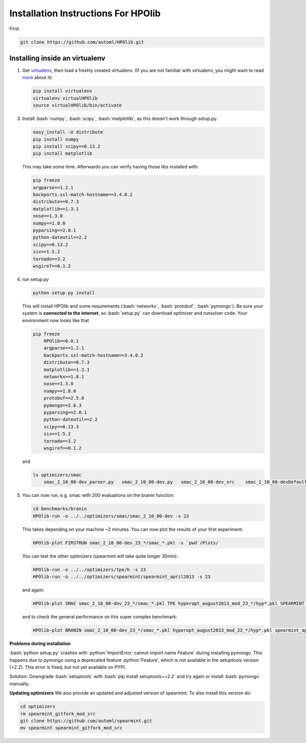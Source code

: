 .. _install:

====================================
Installation Instructions For HPOlib
====================================

.. role:: bash(code)
    :language: bash

.. role:: python(code)
    :language: python

First:

.. code:: bash

    git clone https://github.com/automl/HPOlib.git

Installing inside an virtualenv
===============================

1.  Get `virtualenv <http://www.virtualenv.org/en/latest/virtualenv.html#installation>`_,
    then load a freshly created virtualenv. (If you are not familiar with virtualenv,
    you might want to read `more <http://www.virtualenv.org/en/latest/virtualenv.html)>`_ about it)

    .. code:: bash

        pip install virtualenv
        virtualenv virtualHPOlib
        source virtualHPOlib/bin/activate

3.  Install :bash:`numpy`, :bash:`scipy`, :bash:`matplotlib`, as this doesn't
    work through setup.py.

    .. code:: bash

        easy_install -U distribute
        pip install numpy
        pip install scipy==0.13.2
        pip install matplotlib

    This may take some time. Afterwards you can verify having those libs installed with:

    .. code:: bash

        pip freeze
        argparse==1.2.1
        backports.ssl-match-hostname==3.4.0.2
        distribute==0.7.3
        matplotlib==1.3.1
        nose==1.3.0
        numpy==1.8.0
        pyparsing==2.0.1
        python-dateutil==2.2
        scipy==0.13.2
        six==1.5.2
        tornado==3.2
        wsgiref==0.1.2

4.  run setup.py

    .. code:: python

        python setup.py install

    This will install HPOlib and some requirements (:bash:`networkx`,
    :bash:`protobuf`, :bash:`pymongo`). Be sure your system is
    **connected to the internet**, so :bash:`setup.py` can download
    optimizer and runsolver code. Your environment now looks like that

    .. code:: bash

        pip freeze
            HPOlib==0.0.1
            argparse==1.2.1
            backports.ssl-match-hostname==3.4.0.2
            distribute==0.7.3
            matplotlib==1.3.1
            networkx==1.8.1
            nose==1.3.0
            numpy==1.8.0
            protobuf==2.5.0
            pymongo==2.6.3
            pyparsing==2.0.1
            python-dateutil==2.2
            scipy==0.13.3
            six==1.5.2
            tornado==3.2
            wsgiref==0.1.2

    and

    .. code:: bash

        ls optimizers/smac
            smac_2_10_00-dev_parser.py   smac_2_10_00-dev.py   smac_2_10_00-dev_src    smac_2_10_00-devDefault.cfg

5.  You can now run, e.g. smac with 200 evaluations on the branin function:

    .. code:: bash

        cd benchmarks/branin
        HPOlib-run -o ../../optimizers/smac/smac_2_10_00-dev -s 23

    This takes depending on your machine ~2 minutes. You can now plot the results of your first experiment:

    .. code:: bash

        HPOlib-plot FIRSTRUN smac_2_10_00-dev_23_*/smac_*.pkl -s `pwd`/Plots/

    You can test the other optimizers (spearmint will take quite longer 30min):

    .. code:: bash

        HPOlib-run -o ../../optimizers/tpe/h -s 23
        HPOlib-run -o ../../optimizers/spearmint/spearmint_april2013 -s 23

    and again:

    .. code:: bash

        HPOlib-plot SMAC smac_2_10_00-dev_23_*/smac_*.pkl TPE hyperopt_august2013_mod_23_*/hyp*.pkl SPEARMINT spearmint_april2013_mod_23_*/spear*.pkl -s `pwd`/Plots/

    and to check the general performance on this super complex benchmark:

    .. code:: bash

        HPOlib-plot BRANIN smac_2_10_00-dev_23_*/smac_*.pkl hyperopt_august2013_mod_23_*/hyp*.pkl spearmint_april2013_mod_23_*/spear*.pkl -s `pwd`/Plots/


**Problems during installation**

:bash:`python setup.py` crashes with :python:`ImportError: cannot import name Feature`
during installing pymongo. This happens due to pymongo using a deprecated feature
:python:'Feature', which is not available in the setuptools version (>2.2).
This error is fixed, but not yet available on PYPI.

Solution: Downgrade :bash:`setuptools` with :bash:`pip install setuptools==2.2`
and try again or install :bash:`pymongo` manually.


.. raw:: html

    <a href="https://github.com/automl/HPOlib"><img style="position: absolute; top: 0; right: 0; border: 0;" src="https://camo.githubusercontent.com/652c5b9acfaddf3a9c326fa6bde407b87f7be0f4/68747470733a2f2f73332e616d617a6f6e6177732e636f6d2f6769746875622f726962626f6e732f666f726b6d655f72696768745f6f72616e67655f6666373630302e706e67" alt="Fork me on GitHub" data-canonical-src="https://s3.amazonaws.com/github/ribbons/forkme_right_orange_ff7600.png"></a>


**Updating optimizers**
We also provide an updated and adjusted version of spearmint. To also install this version do:

.. code:: bash

    cd optimizers
    rm spearmint_gitfork_mod_src
    git clone https://github.com/automl/spearmint.git
    mv spearmint spearmint_gitfork_mod_src
